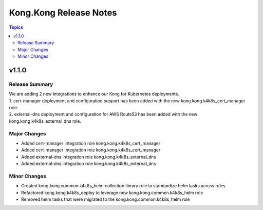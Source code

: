 =======================
Kong.Kong Release Notes
=======================

.. contents:: Topics


v1.1.0
======

Release Summary
---------------

| We are adding 2 new integrations to enhance our Kong for Kubernetes deployments.
| 1. cert-manager deployment and configuration support has been added with the new kong.kong.k4k8s_cert_manager role.  
| 2. external-dns deployment and configuration for AWS Route53 has been added with the new kong.kong.k4k8s_external_dns role.

Major Changes
-------------

- Added cert-manager integration role kong.kong.k4k8s_cert_manager
- Added cert-manager integration role kong.kong.k4k8s_cert_manager
- Added external-dns integration role kong.kong.k4k8s_external_dns
- Added external-dns integration role kong.kong.k4k8s_external_dns

Minor Changes
-------------

- Created kong.kong.common.k4k8s_helm collection library role to standardize helm tasks across roles
- Refactored kong.kong.k4k8s_deploy to leverage new kong.kong.common.k4k8s_helm role
- Removed helm tasks that were migrated to the kong.kong.common.k4k8s_helm role
